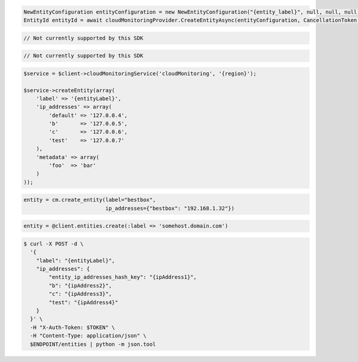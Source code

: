 .. code-block:: csharp

  NewEntityConfiguration entityConfiguration = new NewEntityConfiguration("{entity_label}", null, null, null);
  EntityId entityId = await cloudMonitoringProvider.CreateEntityAsync(entityConfiguration, CancellationToken.None);

.. code-block:: java

  // Not currently supported by this SDK

.. code-block:: javascript

  // Not currently supported by this SDK

.. code-block:: php

  $service = $client->cloudMonitoringService('cloudMonitoring', '{region}');

  $service->createEntity(array(
      'label' => '{entityLabel}',
      'ip_addresses' => array(
          'default' => '127.0.0.4',
          'b'       => '127.0.0.5',
          'c'       => '127.0.0.6',
          'test'    => '127.0.0.7'
      ),
      'metadata' => array(
          'foo'  => 'bar'
      )
  ));

.. code-block:: python

  entity = cm.create_entity(label="bestbox",
                            ip_addresses={"bestbox": "192.168.1.32"})

.. code-block:: ruby

  entity = @client.entities.create(:label => 'somehost.domain.com')

.. code-block:: sh

  $ curl -X POST -d \
    '{
      "label": "{entityLabel}",
      "ip_addresses": {
          "entity_ip_addresses_hash_key": "{ipAddress1}",
          "b": "{ipAddress2}",
          "c": "{ipAddress3}",
          "test": "{ipAddress4}"
      }
    }' \
    -H "X-Auth-Token: $TOKEN" \
    -H "Content-Type: application/json" \
    $ENDPOINT/entities | python -m json.tool
